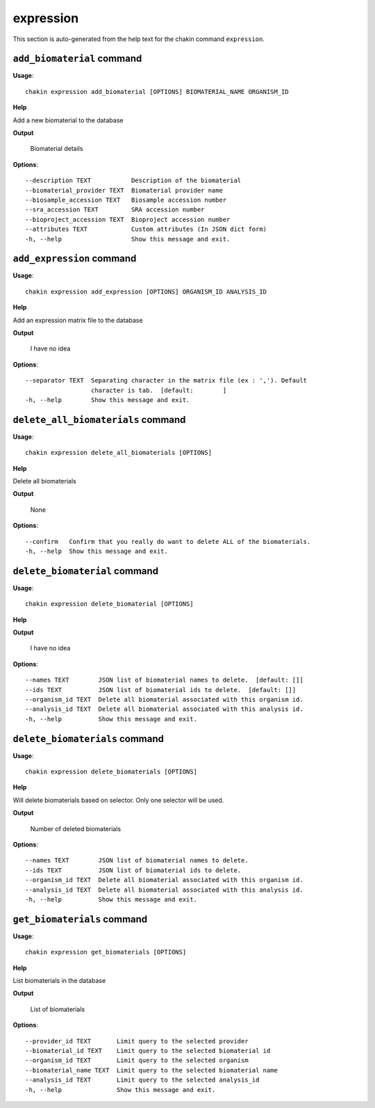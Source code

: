 expression
==========

This section is auto-generated from the help text for the chakin command
``expression``.


``add_biomaterial`` command
---------------------------

**Usage**::

    chakin expression add_biomaterial [OPTIONS] BIOMATERIAL_NAME ORGANISM_ID

**Help**

Add a new biomaterial to the database


**Output**


    Biomaterial details
    
**Options**::


      --description TEXT           Description of the biomaterial
      --biomaterial_provider TEXT  Biomaterial provider name
      --biosample_accession TEXT   Biosample accession number
      --sra_accession TEXT         SRA accession number
      --bioproject_accession TEXT  Bioproject accession number
      --attributes TEXT            Custom attributes (In JSON dict form)
      -h, --help                   Show this message and exit.
    

``add_expression`` command
--------------------------

**Usage**::

    chakin expression add_expression [OPTIONS] ORGANISM_ID ANALYSIS_ID

**Help**

Add an expression matrix file to the database


**Output**


    I have no idea
    
**Options**::


      --separator TEXT  Separating character in the matrix file (ex : ','). Default
                        character is tab.  [default:        ]
      -h, --help        Show this message and exit.
    

``delete_all_biomaterials`` command
-----------------------------------

**Usage**::

    chakin expression delete_all_biomaterials [OPTIONS]

**Help**

Delete all biomaterials


**Output**


    None
    
**Options**::


      --confirm   Confirm that you really do want to delete ALL of the biomaterials.
      -h, --help  Show this message and exit.
    

``delete_biomaterial`` command
------------------------------

**Usage**::

    chakin expression delete_biomaterial [OPTIONS]

**Help**




**Output**


    I have no idea
    
**Options**::


      --names TEXT        JSON list of biomaterial names to delete.  [default: []]
      --ids TEXT          JSON list of biomaterial ids to delete.  [default: []]
      --organism_id TEXT  Delete all biomaterial associated with this organism id.
      --analysis_id TEXT  Delete all biomaterial associated with this analysis id.
      -h, --help          Show this message and exit.
    

``delete_biomaterials`` command
-------------------------------

**Usage**::

    chakin expression delete_biomaterials [OPTIONS]

**Help**

Will delete biomaterials based on selector. Only one selector will be used.


**Output**


    Number of deleted biomaterials
    
**Options**::


      --names TEXT        JSON list of biomaterial names to delete.
      --ids TEXT          JSON list of biomaterial ids to delete.
      --organism_id TEXT  Delete all biomaterial associated with this organism id.
      --analysis_id TEXT  Delete all biomaterial associated with this analysis id.
      -h, --help          Show this message and exit.
    

``get_biomaterials`` command
----------------------------

**Usage**::

    chakin expression get_biomaterials [OPTIONS]

**Help**

List biomaterials in the database


**Output**


    List of biomaterials
    
**Options**::


      --provider_id TEXT       Limit query to the selected provider
      --biomaterial_id TEXT    Limit query to the selected biomaterial id
      --organism_id TEXT       Limit query to the selected organism
      --biomaterial_name TEXT  Limit query to the selected biomaterial name
      --analysis_id TEXT       Limit query to the selected analysis_id
      -h, --help               Show this message and exit.
    
